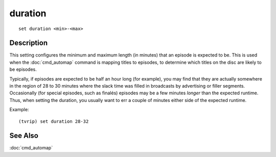 ========
duration
========

::

    set duration <min>-<max>


Description
===========

This setting configures the minimum and maximum length (in minutes) that an
episode is expected to be. This is used when the :doc:`cmd_automap` command is
mapping titles to episodes, to determine which titles on the disc are likely to
be episodes.

Typically, if episodes are expected to be half an hour long (for example), you
may find that they are actually somewhere in the region of 28 to 30 minutes
where the slack time was filled in broadcasts by advertising or filler
segments. Occasionally (for special episodes, such as finalés) episodes may be
a few minutes *longer* than the expected runtime. Thus, when setting the
duration, you usually want to err a couple of minutes either side of the
expected runtime.

Example::

    (tvrip) set duration 28-32


See Also
========

:doc:`cmd_automap`
